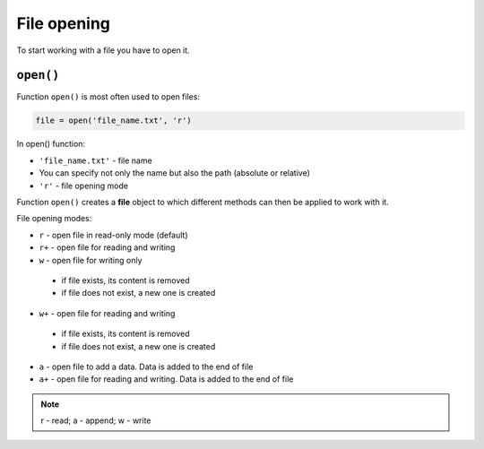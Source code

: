 File opening
---------------

To start working with a file you have to open it.

``open()``
^^^^^^^^^^

Function ``open()`` is most often used to open files:

.. code:: python

    file = open('file_name.txt', 'r')

In open() function:

-  ``'file_name.txt'`` - file name
-  You can specify not only the name but also the path (absolute or relative)
-  ``'r'`` - file opening mode

Function ``open()`` creates a **file** object to which different methods can then be applied to work with it.

File opening modes:

*  ``r`` - open file in read-only mode (default)
*  ``r+`` - open file for reading and writing
*  ``w`` - open file for writing only

  *  if file exists, its content is removed
  *  if file does not exist, a new one is created

*  ``w+`` - open file for reading and writing

  *  if file exists, its content is removed
  *  if file does not exist, a new one is created

*  ``a`` - open  file to add a data. Data is added to the end of file
*  ``a+`` - open file for reading and writing. Data is added to the end of file

.. note::

    r - read; a - append; w - write
